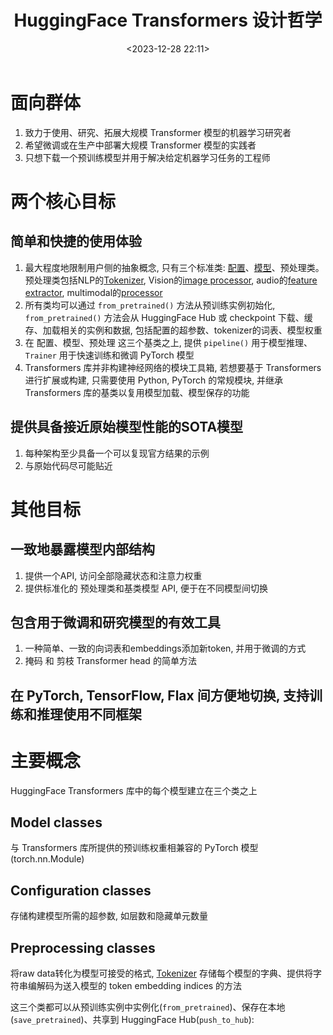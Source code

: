 #+title: HuggingFace Transformers 设计哲学
#+date: <2023-12-28 22:11>
#+description: 
#+filetags: 

* 面向群体
1. 致力于使用、研究、拓展大规模 Transformer 模型的机器学习研究者
2. 希望微调或在生产中部署大规模 Transformer 模型的实践者
3. 只想下载一个预训练模型并用于解决给定机器学习任务的工程师

* 两个核心目标
** 简单和快捷的使用体验
1. 最大程度地限制用户侧的抽象概念, 只有三个标准类: [[https://huggingface.co/docs/transformers/main_classes/configuration][配置]]、[[https://huggingface.co/docs/transformers/main_classes/model][模型]]、预处理类。预处理类包括NLP的[[https://huggingface.co/docs/transformers/main_classes/tokenizer][Tokenizer]], Vision的[[https://huggingface.co/docs/transformers/main_classes/image_processor][image processor]], audio的[[https://huggingface.co/docs/transformers/main_classes/feature_extractor][feature extractor]], multimodal的[[https://huggingface.co/docs/transformers/main_classes/processors][processor]]
2. 所有类均可以通过 =from_pretrained()= 方法从预训练实例初始化, =from_pretrained()= 方法会从 HuggingFace Hub 或 checkpoint 下载、缓存、加载相关的实例和数据, 包括配置的超参数、tokenizer的词表、模型权重
3. 在 配置、模型、预处理 这三个基类之上, 提供 =pipeline()= 用于模型推理、 =Trainer= 用于快速训练和微调 PyTorch 模型
4. Transformers 库并非构建神经网络的模块工具箱, 若想要基于 Transformers 进行扩展或构建, 只需要使用 Python, PyTorch 的常规模块, 并继承 Transformers 库的基类以复用模型加载、模型保存的功能
** 提供具备接近原始模型性能的SOTA模型
1. 每种架构至少具备一个可以复现官方结果的示例
2. 与原始代码尽可能贴近

* 其他目标
** 一致地暴露模型内部结构
1. 提供一个API, 访问全部隐藏状态和注意力权重
2. 提供标准化的 预处理类和基类模型 API, 便于在不同模型间切换
** 包含用于微调和研究模型的有效工具
1. 一种简单、一致的向词表和embeddings添加新token, 并用于微调的方式
2. 掩码 和 剪枝 Transformer head 的简单方法
** 在 PyTorch, TensorFlow, Flax 间方便地切换, 支持训练和推理使用不同框架

* 主要概念
HuggingFace Transformers 库中的每个模型建立在三个类之上
** Model classes
与 Transformers 库所提供的预训练权重相兼容的 PyTorch 模型 (torch.nn.Module)
** Configuration classes
存储构建模型所需的超参数, 如层数和隐藏单元数量
** Preprocessing classes
将raw data转化为模型可接受的格式, [[https://huggingface.co/docs/transformers/main_classes/tokenizer][Tokenizer]] 存储每个模型的字典、提供将字符串编解码为送入模型的 token embedding indices 的方法

这三个类都可以从预训练实例中实例化(=from_pretrained=)、保存在本地(=save_pretrained=)、共享到 HuggingFace Hub(=push_to_hub=):
